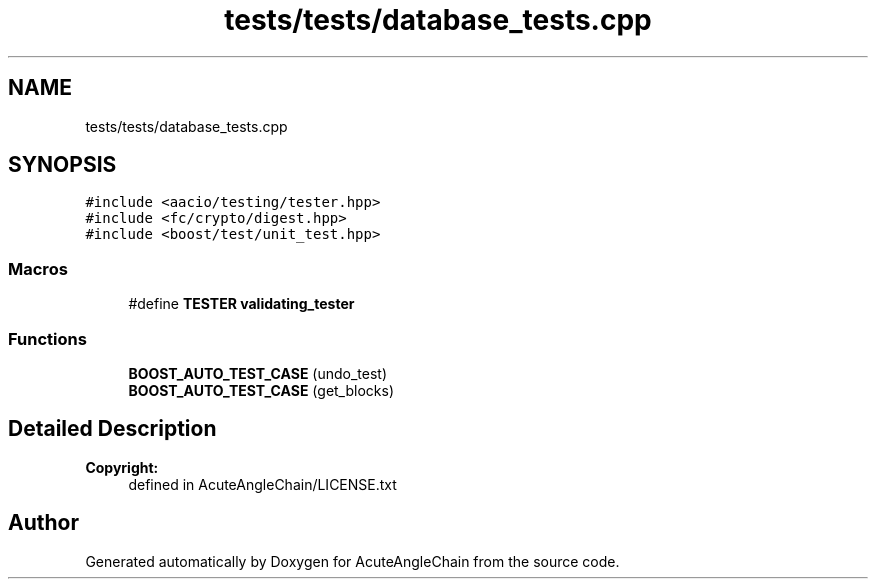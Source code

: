 .TH "tests/tests/database_tests.cpp" 3 "Sun Jun 3 2018" "AcuteAngleChain" \" -*- nroff -*-
.ad l
.nh
.SH NAME
tests/tests/database_tests.cpp
.SH SYNOPSIS
.br
.PP
\fC#include <aacio/testing/tester\&.hpp>\fP
.br
\fC#include <fc/crypto/digest\&.hpp>\fP
.br
\fC#include <boost/test/unit_test\&.hpp>\fP
.br

.SS "Macros"

.in +1c
.ti -1c
.RI "#define \fBTESTER\fP   \fBvalidating_tester\fP"
.br
.in -1c
.SS "Functions"

.in +1c
.ti -1c
.RI "\fBBOOST_AUTO_TEST_CASE\fP (undo_test)"
.br
.ti -1c
.RI "\fBBOOST_AUTO_TEST_CASE\fP (get_blocks)"
.br
.in -1c
.SH "Detailed Description"
.PP 

.PP
\fBCopyright:\fP
.RS 4
defined in AcuteAngleChain/LICENSE\&.txt 
.RE
.PP

.SH "Author"
.PP 
Generated automatically by Doxygen for AcuteAngleChain from the source code\&.

